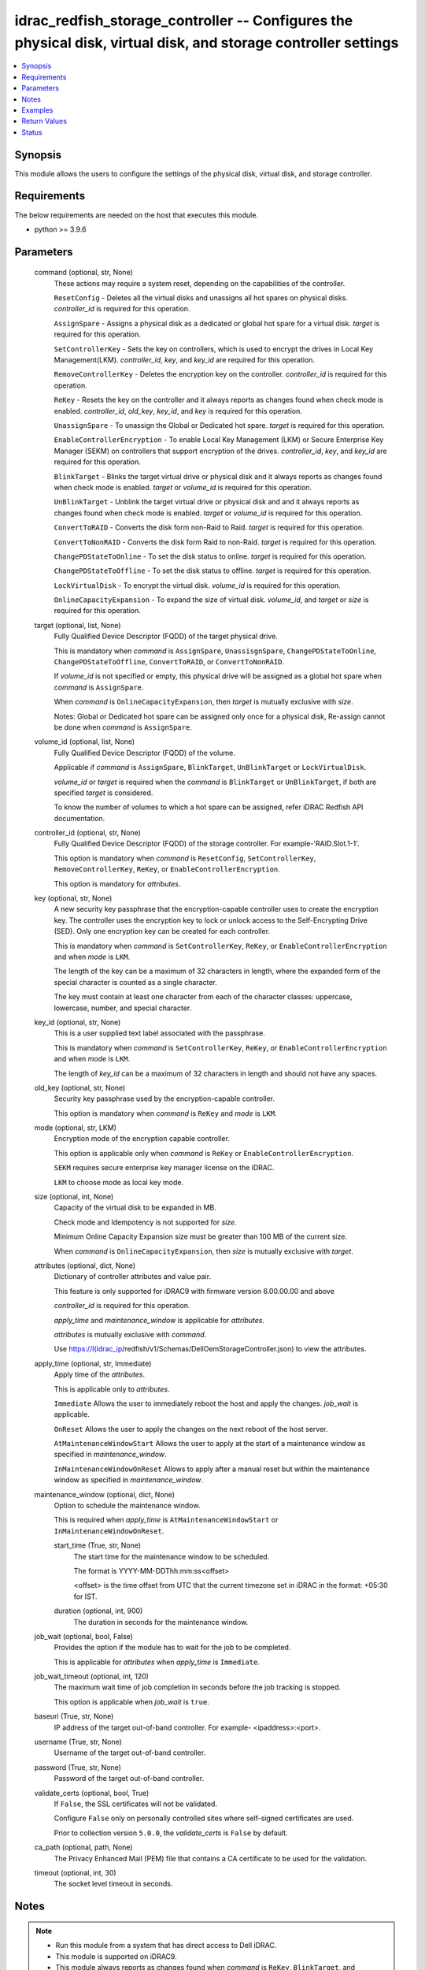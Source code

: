 .. _idrac_redfish_storage_controller_module:


idrac_redfish_storage_controller -- Configures the physical disk, virtual disk, and storage controller settings
===============================================================================================================

.. contents::
   :local:
   :depth: 1


Synopsis
--------

This module allows the users to configure the settings of the physical disk, virtual disk, and storage controller.



Requirements
------------
The below requirements are needed on the host that executes this module.

- python \>= 3.9.6



Parameters
----------

  command (optional, str, None)
    These actions may require a system reset, depending on the capabilities of the controller.

    \ :literal:`ResetConfig`\  - Deletes all the virtual disks and unassigns all hot spares on physical disks. \ :emphasis:`controller\_id`\  is required for this operation.

    \ :literal:`AssignSpare`\  - Assigns a physical disk as a dedicated or global hot spare for a virtual disk. \ :emphasis:`target`\  is required for this operation.

    \ :literal:`SetControllerKey`\  - Sets the key on controllers, which is used to encrypt the drives in Local Key Management(LKM). \ :emphasis:`controller\_id`\ , \ :emphasis:`key`\ , and \ :emphasis:`key\_id`\  are required for this operation.

    \ :literal:`RemoveControllerKey`\  - Deletes the encryption key on the controller. \ :emphasis:`controller\_id`\  is required for this operation.

    \ :literal:`ReKey`\  - Resets the key on the controller and it always reports as changes found when check mode is enabled. \ :emphasis:`controller\_id`\ , \ :emphasis:`old\_key`\ , \ :emphasis:`key\_id`\ , and \ :emphasis:`key`\  is required for this operation.

    \ :literal:`UnassignSpare`\  - To unassign the Global or Dedicated hot spare. \ :emphasis:`target`\  is required for this operation.

    \ :literal:`EnableControllerEncryption`\  - To enable Local Key Management (LKM) or Secure Enterprise Key Manager (SEKM) on controllers that support encryption of the drives. \ :emphasis:`controller\_id`\ , \ :emphasis:`key`\ , and \ :emphasis:`key\_id`\  are required for this operation.

    \ :literal:`BlinkTarget`\  - Blinks the target virtual drive or physical disk and it always reports as changes found when check mode is enabled. \ :emphasis:`target`\  or \ :emphasis:`volume\_id`\  is required for this operation.

    \ :literal:`UnBlinkTarget`\  - Unblink the target virtual drive or physical disk and and it always reports as changes found when check mode is enabled. \ :emphasis:`target`\  or \ :emphasis:`volume\_id`\  is required for this operation.

    \ :literal:`ConvertToRAID`\  - Converts the disk form non-Raid to Raid. \ :emphasis:`target`\  is required for this operation.

    \ :literal:`ConvertToNonRAID`\  - Converts the disk form Raid to non-Raid. \ :emphasis:`target`\  is required for this operation.

    \ :literal:`ChangePDStateToOnline`\  - To set the disk status to online. \ :emphasis:`target`\  is required for this operation.

    \ :literal:`ChangePDStateToOffline`\  - To set the disk status to offline. \ :emphasis:`target`\  is required for this operation.

    \ :literal:`LockVirtualDisk`\  - To encrypt the virtual disk. \ :emphasis:`volume\_id`\  is required for this operation.

    \ :literal:`OnlineCapacityExpansion`\  - To expand the size of virtual disk. \ :emphasis:`volume\_id`\ , and \ :emphasis:`target`\  or \ :emphasis:`size`\  is required for this operation.


  target (optional, list, None)
    Fully Qualified Device Descriptor (FQDD) of the target physical drive.

    This is mandatory when \ :emphasis:`command`\  is \ :literal:`AssignSpare`\ , \ :literal:`UnassisgnSpare`\ , \ :literal:`ChangePDStateToOnline`\ , \ :literal:`ChangePDStateToOffline`\ , \ :literal:`ConvertToRAID`\ , or \ :literal:`ConvertToNonRAID`\ .

    If \ :emphasis:`volume\_id`\  is not specified or empty, this physical drive will be assigned as a global hot spare when \ :emphasis:`command`\  is \ :literal:`AssignSpare`\ .

    When \ :emphasis:`command`\  is \ :literal:`OnlineCapacityExpansion`\ , then \ :emphasis:`target`\  is mutually exclusive with \ :emphasis:`size`\ .

    Notes: Global or Dedicated hot spare can be assigned only once for a physical disk, Re-assign cannot be done when \ :emphasis:`command`\  is \ :literal:`AssignSpare`\ .


  volume_id (optional, list, None)
    Fully Qualified Device Descriptor (FQDD) of the volume.

    Applicable if \ :emphasis:`command`\  is \ :literal:`AssignSpare`\ , \ :literal:`BlinkTarget`\ , \ :literal:`UnBlinkTarget`\  or \ :literal:`LockVirtualDisk`\ .

    \ :emphasis:`volume\_id`\  or \ :emphasis:`target`\  is required when the \ :emphasis:`command`\  is \ :literal:`BlinkTarget`\  or \ :literal:`UnBlinkTarget`\ , if both are specified \ :emphasis:`target`\  is considered.

    To know the number of volumes to which a hot spare can be assigned, refer iDRAC Redfish API documentation.


  controller_id (optional, str, None)
    Fully Qualified Device Descriptor (FQDD) of the storage controller. For example-'RAID.Slot.1-1'.

    This option is mandatory when \ :emphasis:`command`\  is \ :literal:`ResetConfig`\ , \ :literal:`SetControllerKey`\ , \ :literal:`RemoveControllerKey`\ , \ :literal:`ReKey`\ , or \ :literal:`EnableControllerEncryption`\ .

    This option is mandatory for \ :emphasis:`attributes`\ .


  key (optional, str, None)
    A new security key passphrase that the encryption-capable controller uses to create the encryption key. The controller uses the encryption key to lock or unlock access to the Self-Encrypting Drive (SED). Only one encryption key can be created for each controller.

    This is mandatory when \ :emphasis:`command`\  is \ :literal:`SetControllerKey`\ , \ :literal:`ReKey`\ , or \ :literal:`EnableControllerEncryption`\  and when \ :emphasis:`mode`\  is \ :literal:`LKM`\ .

    The length of the key can be a maximum of 32 characters in length, where the expanded form of the special character is counted as a single character.

    The key must contain at least one character from each of the character classes: uppercase, lowercase, number, and special character.


  key_id (optional, str, None)
    This is a user supplied text label associated with the passphrase.

    This is mandatory when \ :emphasis:`command`\  is \ :literal:`SetControllerKey`\ , \ :literal:`ReKey`\ , or \ :literal:`EnableControllerEncryption`\  and when \ :emphasis:`mode`\  is \ :literal:`LKM`\ .

    The length of \ :emphasis:`key\_id`\  can be a maximum of 32 characters in length and should not have any spaces.


  old_key (optional, str, None)
    Security key passphrase used by the encryption-capable controller.

    This option is mandatory when \ :emphasis:`command`\  is \ :literal:`ReKey`\  and \ :emphasis:`mode`\  is \ :literal:`LKM`\ .


  mode (optional, str, LKM)
    Encryption mode of the encryption capable controller.

    This option is applicable only when \ :emphasis:`command`\  is \ :literal:`ReKey`\  or \ :literal:`EnableControllerEncryption`\ .

    \ :literal:`SEKM`\  requires secure enterprise key manager license on the iDRAC.

    \ :literal:`LKM`\  to choose mode as local key mode.


  size (optional, int, None)
    Capacity of the virtual disk to be expanded in MB.

    Check mode and Idempotency is not supported for \ :emphasis:`size`\ .

    Minimum Online Capacity Expansion size must be greater than 100 MB of the current size.

    When \ :emphasis:`command`\  is \ :literal:`OnlineCapacityExpansion`\ , then \ :emphasis:`size`\  is mutually exclusive with \ :emphasis:`target`\ .


  attributes (optional, dict, None)
    Dictionary of controller attributes and value pair.

    This feature is only supported for iDRAC9 with firmware version 6.00.00.00 and above

    \ :emphasis:`controller\_id`\  is required for this operation.

    \ :emphasis:`apply\_time`\  and \ :emphasis:`maintenance\_window`\  is applicable for \ :emphasis:`attributes`\ .

    \ :emphasis:`attributes`\  is mutually exclusive with \ :emphasis:`command`\ .

    Use \ https://I(idrac_ip\ /redfish/v1/Schemas/DellOemStorageController.json) to view the attributes.


  apply_time (optional, str, Immediate)
    Apply time of the \ :emphasis:`attributes`\ .

    This is applicable only to \ :emphasis:`attributes`\ .

    \ :literal:`Immediate`\  Allows the user to immediately reboot the host and apply the changes. \ :emphasis:`job\_wait`\  is applicable.

    \ :literal:`OnReset`\  Allows the user to apply the changes on the next reboot of the host server.

    \ :literal:`AtMaintenanceWindowStart`\  Allows the user to apply at the start of a maintenance window as specified in \ :emphasis:`maintenance\_window`\ .

    \ :literal:`InMaintenanceWindowOnReset`\  Allows to apply after a manual reset but within the maintenance window as specified in \ :emphasis:`maintenance\_window`\ .


  maintenance_window (optional, dict, None)
    Option to schedule the maintenance window.

    This is required when \ :emphasis:`apply\_time`\  is \ :literal:`AtMaintenanceWindowStart`\  or \ :literal:`InMaintenanceWindowOnReset`\ .


    start_time (True, str, None)
      The start time for the maintenance window to be scheduled.

      The format is YYYY-MM-DDThh:mm:ss\<offset\>

      \<offset\> is the time offset from UTC that the current timezone set in iDRAC in the format: +05:30 for IST.


    duration (optional, int, 900)
      The duration in seconds for the maintenance window.



  job_wait (optional, bool, False)
    Provides the option if the module has to wait for the job to be completed.

    This is applicable for \ :emphasis:`attributes`\  when \ :emphasis:`apply\_time`\  is \ :literal:`Immediate`\ .


  job_wait_timeout (optional, int, 120)
    The maximum wait time of job completion in seconds before the job tracking is stopped.

    This option is applicable when \ :emphasis:`job\_wait`\  is \ :literal:`true`\ .


  baseuri (True, str, None)
    IP address of the target out-of-band controller. For example- \<ipaddress\>:\<port\>.


  username (True, str, None)
    Username of the target out-of-band controller.


  password (True, str, None)
    Password of the target out-of-band controller.


  validate_certs (optional, bool, True)
    If \ :literal:`False`\ , the SSL certificates will not be validated.

    Configure \ :literal:`False`\  only on personally controlled sites where self-signed certificates are used.

    Prior to collection version \ :literal:`5.0.0`\ , the \ :emphasis:`validate\_certs`\  is \ :literal:`False`\  by default.


  ca_path (optional, path, None)
    The Privacy Enhanced Mail (PEM) file that contains a CA certificate to be used for the validation.


  timeout (optional, int, 30)
    The socket level timeout in seconds.





Notes
-----

.. note::
   - Run this module from a system that has direct access to Dell iDRAC.
   - This module is supported on iDRAC9.
   - This module always reports as changes found when \ :emphasis:`command`\  is \ :literal:`ReKey`\ , \ :literal:`BlinkTarget`\ , and \ :literal:`UnBlinkTarget`\ .
   - This module supports \ :literal:`check\_mode`\ .




Examples
--------

.. code-block:: yaml+jinja

    
    ---
    - name: Assign dedicated hot spare
      dellemc.openmanage.idrac_redfish_storage_controller:
        baseuri: "192.168.0.1:443"
        username: "user_name"
        password: "user_password"
        ca_path: "/path/to/ca_cert.pem"
        volume_id:
          - "Disk.Virtual.0:RAID.Slot.1-1"
        target: "Disk.Bay.0:Enclosure.Internal.0-1:RAID.Slot.1-1"
      tags:
        - assign_dedicated_hot_spare

    - name: Assign global hot spare
      dellemc.openmanage.idrac_redfish_storage_controller:
        baseuri: "192.168.0.1:443"
        username: "user_name"
        password: "user_password"
        ca_path: "/path/to/ca_cert.pem"
        target: "Disk.Bay.0:Enclosure.Internal.0-1:RAID.Slot.1-1"
      tags:
        - assign_global_hot_spare

    - name: Unassign hot spare
      dellemc.openmanage.idrac_redfish_storage_controller:
        baseuri: "192.168.0.1:443"
        username: "user_name"
        password: "user_password"
        ca_path: "/path/to/ca_cert.pem"
        target: "Disk.Bay.0:Enclosure.Internal.0-1:RAID.Slot.1-1"
        command: UnassignSpare
      tags:
        - un-assign-hot-spare

    - name: Set controller encryption key
      dellemc.openmanage.idrac_redfish_storage_controller:
        baseuri: "192.168.0.1:443"
        username: "user_name"
        password: "user_password"
        ca_path: "/path/to/ca_cert.pem"
        command: "SetControllerKey"
        controller_id: "RAID.Slot.1-1"
        key: "PassPhrase@123"
        key_id: "mykeyid123"
      tags:
        - set_controller_key

    - name: Rekey in LKM mode
      dellemc.openmanage.idrac_redfish_storage_controller:
        baseuri: "192.168.0.1:443"
        username: "user_name"
        password: "user_password"
        ca_path: "/path/to/ca_cert.pem"
        command: "ReKey"
        controller_id: "RAID.Slot.1-1"
        key: "NewPassPhrase@123"
        key_id: "newkeyid123"
        old_key: "OldPassPhrase@123"
      tags:
        - rekey_lkm

    - name: Rekey in SEKM mode
      dellemc.openmanage.idrac_redfish_storage_controller:
        baseuri: "192.168.0.1:443"
        username: "user_name"
        password: "user_password"
        ca_path: "/path/to/ca_cert.pem"
        command: "ReKey"
        controller_id: "RAID.Slot.1-1"
        mode: "SEKM"
      tags:
        - rekey_sekm

    - name: Remove controller key
      dellemc.openmanage.idrac_redfish_storage_controller:
        baseuri: "192.168.0.1:443"
        username: "user_name"
        password: "user_password"
        ca_path: "/path/to/ca_cert.pem"
        command: "RemoveControllerKey"
        controller_id: "RAID.Slot.1-1"
      tags:
        - remove_controller_key

    - name: Reset controller configuration
      dellemc.openmanage.idrac_redfish_storage_controller:
        baseuri: "192.168.0.1:443"
        username: "user_name"
        password: "user_password"
        ca_path: "/path/to/ca_cert.pem"
        command: "ResetConfig"
        controller_id: "RAID.Slot.1-1"
      tags:
        - reset_config

    - name: Enable controller encryption
      idrac_redfish_storage_controller:
        baseuri: "{{ baseuri }}"
        username: "{{ username }}"
        password: "{{ password }}"
        ca_path: "/path/to/ca_cert.pem"
        command: "EnableControllerEncryption"
        controller_id: "RAID.Slot.1-1"
        mode: "LKM"
        key: "your_Key@123"
        key_id: "your_Keyid@123"
      tags:
        - enable-encrypt

    - name: Blink physical disk.
      dellemc.openmanage.idrac_redfish_storage_controller:
        baseuri: "192.168.0.1:443"
        username: "user_name"
        password: "user_password"
        ca_path: "/path/to/ca_cert.pem"
        command: BlinkTarget
        target: "Disk.Bay.0:Enclosure.Internal.0-1:RAID.Slot.1-1"
      tags:
        - blink-target

    - name: Blink virtual drive.
      dellemc.openmanage.idrac_redfish_storage_controller:
        baseuri: "192.168.0.1:443"
        username: "user_name"
        password: "user_password"
        ca_path: "/path/to/ca_cert.pem"
        command: BlinkTarget
        volume_id: "Disk.Virtual.0:RAID.Slot.1-1"
      tags:
        - blink-volume

    - name: Unblink physical disk.
      dellemc.openmanage.idrac_redfish_storage_controller:
        baseuri: "192.168.0.1:443"
        username: "user_name"
        password: "user_password"
        ca_path: "/path/to/ca_cert.pem"
        command: UnBlinkTarget
        target: "Disk.Bay.0:Enclosure.Internal.0-1:RAID.Slot.1-1"
      tags:
        - unblink-target

    - name: Unblink virtual drive.
      dellemc.openmanage.idrac_redfish_storage_controller:
        baseuri: "192.168.0.1:443"
        username: "user_name"
        password: "user_password"
        ca_path: "/path/to/ca_cert.pem"
        command: UnBlinkTarget
        volume_id: "Disk.Virtual.0:RAID.Slot.1-1"
      tags:
        - unblink-drive

    - name: Convert physical disk to RAID
      dellemc.openmanage.idrac_redfish_storage_controller:
        baseuri: "192.168.0.1:443"
        username: "user_name"
        password: "user_password"
        ca_path: "/path/to/ca_cert.pem"
        command: "ConvertToRAID"
        target: "Disk.Bay.0:Enclosure.Internal.0-1:RAID.Slot.1-1"
      tags:
        - convert-raid

    - name: Convert physical disk to non-RAID
      dellemc.openmanage.idrac_redfish_storage_controller:
        baseuri: "192.168.0.1:443"
        username: "user_name"
        password: "user_password"
        ca_path: "/path/to/ca_cert.pem"
        command: "ConvertToNonRAID"
        target: "Disk.Bay.0:Enclosure.Internal.0-1:RAID.Slot.1-1"
      tags:
        - convert-non-raid

    - name: Change physical disk state to online.
      dellemc.openmanage.idrac_redfish_storage_controller:
        baseuri: "192.168.0.1:443"
        username: "user_name"
        password: "user_password"
        ca_path: "/path/to/ca_cert.pem"
        command: "ChangePDStateToOnline"
        target: "Disk.Bay.1:Enclosure.Internal.0-1:RAID.Slot.1-1"
      tags:
        - pd-state-online

    - name: Change physical disk state to offline.
      dellemc.openmanage.idrac_redfish_storage_controller:
        baseuri: "192.168.0.1:443"
        username: "user_name"
        password: "user_password"
        ca_path: "/path/to/ca_cert.pem"
        command: "ChangePDStateToOnline"
        target: "Disk.Bay.1:Enclosure.Internal.0-1:RAID.Slot.1-1"
      tags:
        - pd-state-offline

    - name: Lock virtual drive
      dellemc.openmanage.idrac_redfish_storage_controller:
        baseuri: "192.168.0.1:443"
        username: "user_name"
        password: "user_password"
        ca_path: "/path/to/ca_cert.pem"
        command: "LockVirtualDisk"
        volume_id: "Disk.Virtual.0:RAID.SL.3-1"
      tags:
        - lock

    - name: Online Capacity Expansion of a volume using target
      dellemc.openmanage.idrac_redfish_storage_controller:
        baseuri: "{{ baseuri }}"
        username: "{{ username }}"
        password: "{{ password }}"
        ca_path: "/path/to/ca_cert.pem"
        command: "OnlineCapacityExpansion"
        volume_id: "Disk.Virtual.0:RAID.Integrated.1-1"
        target:
          - "Disk.Bay.2:Enclosure.Internal.0-0:RAID.Integrated.1-1"
      tags:
        - oce_target

    - name: Online Capacity Expansion of a volume using size
      dellemc.openmanage.idrac_redfish_storage_controller:
        baseuri: "{{ baseuri }}"
        username: "{{ username }}"
        password: "{{ password }}"
        ca_path: "/path/to/ca_cert.pem"
        command: "OnlineCapacityExpansion"
        volume_id: "Disk.Virtual.0:RAID.Integrated.1-1"
        size: 362785
      tags:
        - oce_size

    - name: Set controller attributes.
      dellemc.openmanage.idrac_redfish_storage_controller:
        baseuri: "192.168.0.1:443"
        username: "user_name"
        password: "user_password"
        ca_path: "/path/to/ca_cert.pem"
        controller_id: "RAID.Slot.1-1"
        attributes:
          ControllerMode: "HBA"
        apply_time: "OnReset"
      tags:
        - controller-attribute

    - name: Configure controller attributes at Maintenance window
      dellemc.openmanage.idrac_redfish_storage_controller:
        baseuri: "192.168.0.1:443"
        username: "user_name"
        password: "user_password"
        ca_path: "/path/to/ca_cert.pem"
        controller_id: "RAID.Slot.1-1"
        attributes:
          CheckConsistencyMode: Normal
          CopybackMode: "Off"
          LoadBalanceMode: Disabled
        apply_time: AtMaintenanceWindowStart
        maintenance_window:
          start_time: "2022-09-30T05:15:40-05:00"
          duration: 1200



Return Values
-------------

msg (always, str, Successfully submitted the job that performs the AssignSpare operation)
  Overall status of the storage controller configuration operation.


task (success, dict, {'id': 'JID_XXXXXXXXXXXXX', 'uri': '/redfish/v1/Managers/iDRAC.Embedded.1/Jobs/JID_XXXXXXXXXXXXX'})
  ID and URI resource of the job created.


status (always, dict, {'ActualRunningStartTime': '2022-02-09T04:42:41', 'ActualRunningStopTime': '2022-02-09T04:44:00', 'CompletionTime': '2022-02-09T04:44:00', 'Description': 'Job Instance', 'EndTime': 'TIME_NA', 'Id': 'JID_444033604418', 'JobState': 'Completed', 'JobType': 'RealTimeNoRebootConfiguration', 'Message': 'Job completed successfully.', 'MessageArgs': [], 'MessageId': 'PR19', 'Name': 'Configure: RAID.Integrated.1-1', 'PercentComplete': 100, 'StartTime': '2022-02-09T04:42:40', 'TargetSettingsURI': None})
  status of the submitted job.


error_info (on http error, dict, {'error': {'@Message.ExtendedInfo': [{'Message': 'Unable to run the method because the requested HTTP method is not allowed.', 'MessageArgs': [], 'MessageArgs@odata.count': 0, 'MessageId': 'iDRAC.1.6.SYS402', 'RelatedProperties': [], 'RelatedProperties@odata.count': 0, 'Resolution': 'Enter a valid HTTP method and retry the operation. For information about valid methods, see the Redfish Users Guide available on the support site.', 'Severity': 'Informational'}], 'code': 'Base.1.0.GeneralError', 'message': 'A general error has occurred. See ExtendedInfo for more information'}})
  Details of a http error.





Status
------





Authors
~~~~~~~

- Jagadeesh N V (@jagadeeshnv)
- Felix Stephen (@felixs88)
- Husniya Hameed (@husniya_hameed)
- Abhishek Sinha (@Abhishek-Dell)

